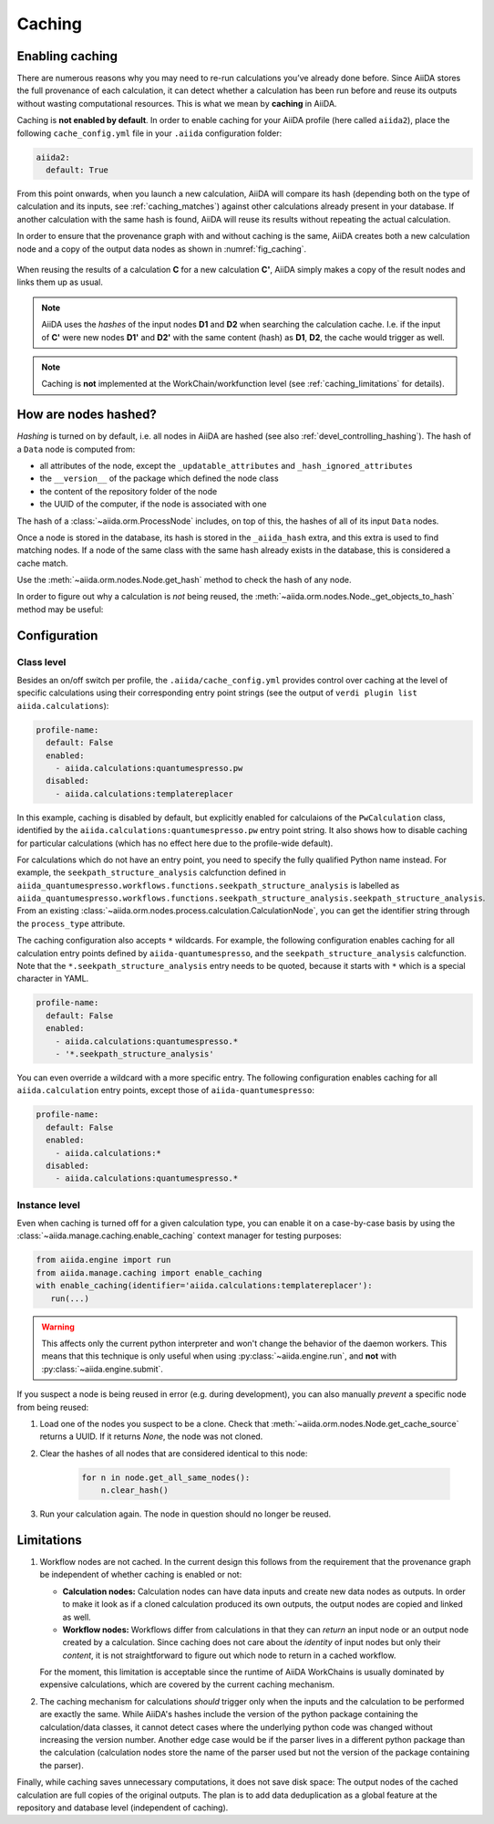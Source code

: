 .. _caching:

*******
Caching
*******

Enabling caching
----------------

There are numerous reasons why you may need to re-run calculations you’ve already done before.
Since AiiDA stores the full provenance of each calculation, it can detect whether a calculation has been run before and reuse its outputs without wasting computational resources.
This is what we mean by **caching** in AiiDA.

Caching is **not enabled by default**.
In order to enable caching for your AiiDA profile (here called ``aiida2``), place the following ``cache_config.yml`` file in your ``.aiida`` configuration folder:

.. code:: yaml

    aiida2:
      default: True

From this point onwards, when you launch a new calculation, AiiDA will compare its hash (depending both on the type of calculation and its inputs, see :ref:`caching_matches`) against other calculations already present in your database.
If another calculation with the same hash is found, AiiDA will reuse its results without repeating the actual calculation.

In order to ensure that the provenance graph with and without caching is the same, AiiDA creates both a new calculation node and a copy of the output data nodes as shown in :numref:`fig_caching`.

.. _fig_caching:
.. figure:: include/images/caching.png
  :align: center
  :height: 350px

  When reusing the results of a calculation **C** for a new calculation **C'**, AiiDA simply makes a copy of the result nodes and links them up as usual.

.. note::

    AiiDA uses the *hashes* of the input nodes **D1** and **D2** when searching the calculation cache.
    I.e. if the input of **C'** were new nodes **D1'** and **D2'** with the same content (hash) as **D1**, **D2**, the cache would trigger as well.


.. note:: Caching is **not** implemented at the WorkChain/workfunction level (see :ref:`caching_limitations` for details).


.. _caching_matches:

How are nodes hashed?
---------------------

*Hashing* is turned on by default, i.e. all nodes in AiiDA are hashed (see also :ref:`devel_controlling_hashing`).
The hash of a ``Data`` node is computed from:

* all attributes of the node, except the ``_updatable_attributes`` and ``_hash_ignored_attributes``
* the ``__version__`` of the package which defined the node class
* the content of the repository folder of the node
* the UUID of the computer, if the node is associated with one

The hash of a :class:`~aiida.orm.ProcessNode` includes, on top of this, the hashes of all of its input ``Data`` nodes.

Once a node is stored in the database, its hash is stored in the ``_aiida_hash`` extra, and this extra is used to find matching nodes.
If a node of the same class with the same hash already exists in the database, this is considered a cache match.

Use the :meth:`~aiida.orm.nodes.Node.get_hash` method to check the hash of any node.

In order to figure out why a calculation is *not* being reused, the :meth:`~aiida.orm.nodes.Node._get_objects_to_hash` method may be useful:

.. ipython::
    :verbatim:

    In [5]: calc=load_node(1234)

    In [6]: calc.get_hash()
    Out[6]: '62eca804967c9428bdbc11c692b7b27a59bde258d9971668e19ccf13a5685eb8'

    In [7]: calc._get_objects_to_hash()
    Out[7]:
    ['1.0.0b4',
     {'resources': {'num_machines': 2, 'default_mpiprocs_per_machine': 28},
      'parser_name': 'cp2k',
      'linkname_retrieved': 'retrieved'},
     <aiida.common.folders.Folder at 0x1171b9a20>,
     '6850dc88-0949-482e-bba6-8b11205aec11',
     {'code': 'f6bd65b9ca3a5f0cf7d299d9cfc3f403d32e361aa9bb8aaa5822472790eae432',
      'parameters': '2c20fdc49672c3505cebabacfb9b1258e71e7baae5940a80d25837bee0032b59',
      'structure': 'c0f1c1d1bbcfc7746dcf7d0d675904c62a5b1759d37db77b564948fa5a788769',
      'parent_calc_folder': 'e375178ceeffcde086546d3ddbce513e0527b5fa99993091b2837201ad96569c'}]


Configuration
-------------

Class level
...........

Besides an on/off switch per profile, the ``.aiida/cache_config.yml`` provides control over caching at the level of specific calculations using their corresponding entry point strings (see the output of ``verdi plugin list aiida.calculations``):

.. code:: yaml

    profile-name:
      default: False
      enabled:
        - aiida.calculations:quantumespresso.pw
      disabled:
        - aiida.calculations:templatereplacer

In this example, caching is disabled by default, but explicitly enabled for calculaions of the ``PwCalculation`` class, identified by the ``aiida.calculations:quantumespresso.pw`` entry point string.
It also shows how to disable caching for particular calculations (which has no effect here due to the profile-wide default).

For calculations which do not have an entry point, you need to specify the fully qualified Python name instead. For example, the ``seekpath_structure_analysis`` calcfunction defined in ``aiida_quantumespresso.workflows.functions.seekpath_structure_analysis`` is labelled as ``aiida_quantumespresso.workflows.functions.seekpath_structure_analysis.seekpath_structure_analysis``. From an existing :class:`~aiida.orm.nodes.process.calculation.CalculationNode`, you can get the identifier string through the ``process_type`` attribute.

The caching configuration also accepts ``*`` wildcards. For example, the following configuration enables caching for all calculation entry points defined by ``aiida-quantumespresso``, and the ``seekpath_structure_analysis`` calcfunction. Note that the ``*.seekpath_structure_analysis`` entry needs to be quoted, because it starts with ``*`` which is a special character in YAML.

.. code:: yaml

    profile-name:
      default: False
      enabled:
        - aiida.calculations:quantumespresso.*
        - '*.seekpath_structure_analysis'

You can even override a wildcard with a more specific entry. The following configuration enables caching for all ``aiida.calculation`` entry points, except those of ``aiida-quantumespresso``:

.. code:: yaml

    profile-name:
      default: False
      enabled:
        - aiida.calculations:*
      disabled:
        - aiida.calculations:quantumespresso.*


Instance level
..............

Even when caching is turned off for a given calculation type, you can enable it on a case-by-case basis by using the :class:`~aiida.manage.caching.enable_caching` context manager for testing purposes:

.. code:: python

    from aiida.engine import run
    from aiida.manage.caching import enable_caching
    with enable_caching(identifier='aiida.calculations:templatereplacer'):
       run(...)

.. warning::

    This affects only the current python interpreter and won't change the behavior of the daemon workers.
    This means that this technique is only useful when using :py:class:`~aiida.engine.run`, and **not** with :py:class:`~aiida.engine.submit`.

If you suspect a node is being reused in error (e.g. during development), you can also manually *prevent* a specific node from being reused:

1. Load one of the nodes you suspect to be a clone.
   Check that :meth:`~aiida.orm.nodes.Node.get_cache_source` returns a UUID.
   If it returns `None`, the node was not cloned.
2. Clear the hashes of all nodes that are considered identical to this node:

    .. code:: python

        for n in node.get_all_same_nodes():
            n.clear_hash()
3. Run your calculation again. The node in question should no longer be reused.


.. _caching_limitations:

Limitations
-----------

#. Workflow nodes are not cached. In the current design this follows from the requirement that the provenance graph be independent of whether caching is enabled or not:

   * **Calculation nodes:** Calculation nodes can have data inputs and create new data nodes as outputs.
     In order to make it look as if a cloned calculation produced its own outputs, the output nodes are copied and linked as well.
   * **Workflow nodes:** Workflows differ from calculations in that they can *return* an input node or an output node created by a calculation.
     Since caching does not care about the *identity* of input nodes but only their *content*, it is not straightforward to figure out which node to return in a cached workflow.

   For the moment, this limitation is acceptable since the runtime of AiiDA WorkChains is usually dominated by expensive calculations, which are covered by the current caching mechanism.

#. The caching mechanism for calculations *should* trigger only when the inputs and the calculation to be performed are exactly the same.
   While AiiDA's hashes include the version of the python package containing the calculation/data classes, it cannot detect cases where the underlying python code was changed without increasing the version number.
   Another edge case would be if the parser lives in a different python package than the calculation (calculation nodes store the name of the parser used but not the version of the package containing the parser).

Finally, while caching saves unnecessary computations, it does not save disk space: The output nodes of the cached calculation are full copies of the original outputs.
The plan is to add data deduplication as a global feature at the repository and database level (independent of caching).
